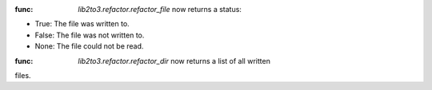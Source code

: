 :func: `lib2to3.refactor.refactor_file` now returns a status:

* True: The file was written to.
* False: The file was not written to.
* None: The file could not be read.

:func: `lib2to3.refactor.refactor_dir` now returns a list of all written
files.
